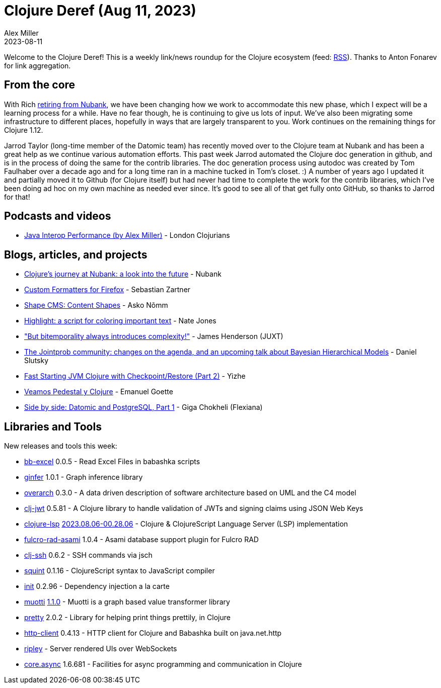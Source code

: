 = Clojure Deref (Aug 11, 2023)
Alex Miller
2023-08-11
:jbake-type: post

ifdef::env-github,env-browser[:outfilesuffix: .adoc]

Welcome to the Clojure Deref! This is a weekly link/news roundup for the Clojure ecosystem (feed: https://clojure.org/feed.xml[RSS]). Thanks to Anton Fonarev for link aggregation.

== From the core

With Rich <<xref/../../08/04/next-rich#,retiring from Nubank>>, we have been changing how we work to accommodate this new phase, which I expect will be a learning process for a while. Have no fear though, he is continuing to give us lots of input. We've also been migrating some infrastructure to different places, hopefully in ways that are largely transparent to you. Work continues on the remaining things for Clojure 1.12. 

Jarrod Taylor (long-time member of the Datomic team) has recently moved over to the Clojure team at Nubank and has been a great help as we continue various automation efforts. This past week Jarrod automated the Clojure doc generation in github, and is in the process of doing the same for the contrib libraries. The doc generation process using autodoc was created by Tom Faulhaber over a decade ago and for a long time ran in a machine tucked in Tom's closet. :) A number of years ago I updated it and partially moved it to Github (for Clojure itself) but had never had time to complete the work for the contrib libraries, which I've been doing ad hoc on my own machine as needed ever since. It's good to see all of that get fully onto GitHub, so thanks to Jarrod for that!

== Podcasts and videos

* https://www.youtube.com/watch?v=s_xjnXB994w[Java Interop Performance (by Alex Miller)] - London Clojurians

== Blogs, articles, and projects

* https://building.nubank.com.br/clojures-journey-at-nubank-a-look-into-the-future/[Clojure’s journey at Nubank: a look into the future] - Nubank
* https://www.clojuriststogether.org/news/firefox-116.0-release/[Custom Formatters for Firefox] - Sebastian Zartner
* https://omma.ee/shape-cms-content-shapes/[Shape CMS: Content Shapes] - Asko Nõmm
* https://endot.org/2023/08/07/highlight/[Highlight: a script for coloring important text] - Nate Jones
* https://www.xtdb.com/blog/but-bitemporality-always-introduces-complexity["But bitemporality always introduces complexity!"] - James Henderson (JUXT)
* https://scicloj.github.io/blog/the-jointprob-community-changes-on-the-agenda-and-an-upcoming-talk-about-bayesian-hierarchical-models/[The Jointprob community: changes on the agenda, and an upcoming talk about Bayesian Hierarchical Models] - Daniel Slutsky
* https://yizhepku.github.io/clojure-crac-part2/[Fast Starting JVM Clojure with Checkpoint/Restore (Part 2)] - Yizhe
* https://emanuelpeg.blogspot.com/2023/08/veamos-pedestal-y-clojure.html[Veamos Pedestal y Clojure] - Emanuel Goette
* https://flexiana.com/2023/08/side-by-side-datomic-and-postgresql-part-1-2[Side by side: Datomic and PostgreSQL, Part 1] - Giga Chokheli (Flexiana)

== Libraries and Tools

New releases and tools this week:

* https://github.com/kbosompem/bb-excel[bb-excel] 0.0.5 - Read Excel Files in babashka scripts
* https://github.com/s-doti/ginfer[ginfer] 1.0.1 - Graph inference library
* https://github.com/soulspace-org/overarch[overarch] 0.3.0 - A data driven description of software architecture based on UML and the C4 model
* https://github.com/sikt-no/clj-jwt[clj-jwt] 0.5.81 - A Clojure library to handle validation of JWTs and signing claims using JSON Web Keys
* https://github.com/clojure-lsp/clojure-lsp[clojure-lsp] https://github.com/clojure-lsp/clojure-lsp/releases/tag/2023.08.06-00.28.06[2023.08.06-00.28.06] - Clojure & ClojureScript Language Server (LSP) implementation
* https://github.com/holyjak/fulcro-rad-asami[fulcro-rad-asami] 1.0.4 - Asami database support plugin for Fulcro RAD
* https://github.com/clj-commons/clj-ssh[clj-ssh] 0.6.2 - SSH commands via jsch
* https://github.com/squint-cljs/squint[squint] 0.1.16 - ClojureScript syntax to JavaScript compiler
* https://github.com/ferdinand-beyer/init[init] 0.2.96 - Dependency injection a la carte
* https://github.com/esuomi/muotti[muotti] https://github.com/esuomi/muotti/releases/tag/v1.1.0[1.1.0] - Muotti is a graph based value transformer library
* https://github.com/clj-commons/pretty[pretty] 2.0.2 - Library for helping print things prettily, in Clojure
* https://github.com/babashka/http-client[http-client] 0.4.13 - HTTP client for Clojure and Babashka built on java.net.http
* https://github.com/tatut/ripley[ripley]  - Server rendered UIs over WebSockets
* https://github.com/clojure/core.async[core.async] 1.6.681 - Facilities for async programming and communication in Clojure
